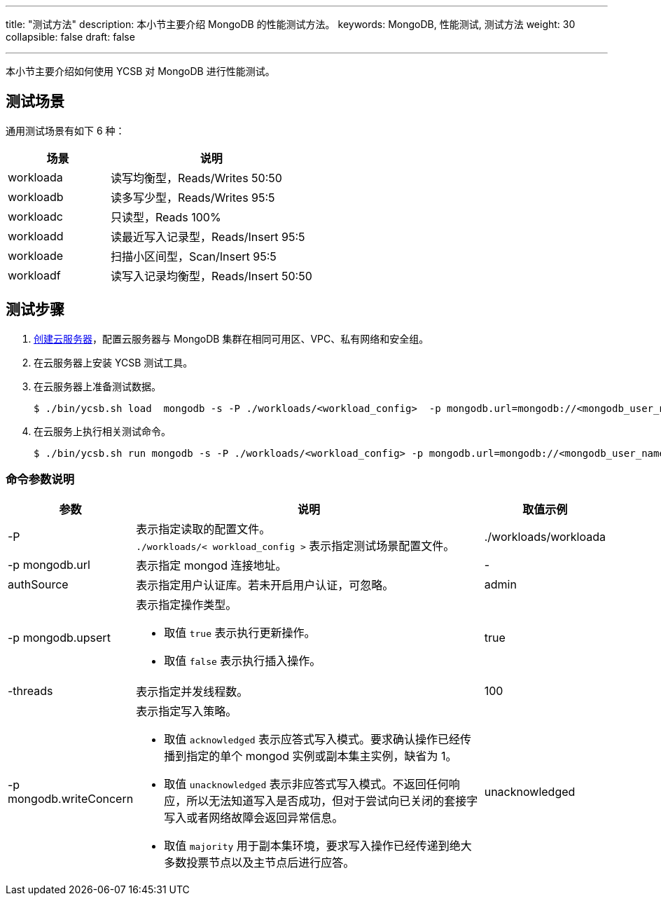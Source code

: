 ---
title: "测试方法"
description: 本小节主要介绍 MongoDB 的性能测试方法。
keywords: MongoDB, 性能测试, 测试方法
weight: 30
collapsible: false
draft: false

---
本小节主要介绍如何使用 YCSB 对 MongoDB 进行性能测试。

== 测试场景

通用测试场景有如下 6 种：

[cols="1,2"]
|===
| 场景 | 说明

| workloada
| 读写均衡型，Reads/Writes 50:50

| workloadb
| 读多写少型，Reads/Writes 95:5

| workloadc
| 只读型，Reads 100%

| workloadd
| 读最近写入记录型，Reads/Insert 95:5

| workloade
| 扫描小区间型，Scan/Insert  95:5

| workloadf
| 读写入记录均衡型，Reads/Insert 50:50
|===

== 测试步骤

. link:../../../../compute/vm/quickstart/create_vm/[创建云服务器]，配置云服务器与 MongoDB 集群在相同可用区、VPC、私有网络和安全组。
. 在云服务器上安装 YCSB 测试工具。
. 在云服务器上准备测试数据。
+
[,shell]
----
$ ./bin/ycsb.sh load  mongodb -s -P ./workloads/<workload_config>  -p mongodb.url=mongodb://<mongodb_user_name>:<mongodb_user_password><mongod_ip>:<mongod_port>/ycsb?authSource=admin -p mongodb.writeConcern=unacknowledged >loadlog.txt &
----

. 在云服务上执行相关测试命令。
+
[,shell]
----
$ ./bin/ycsb.sh run mongodb -s -P ./workloads/<workload_config> -p mongodb.url=mongodb://<mongodb_user_name>:<mongodb_user_password>@<mongod_ip>:<mongod_port>/ycsb?authSource=admin -p mongodb.upsert=true -threads <threads_number> -p mongodb.writeConcern=<writeConcern_mode> >runlog.txt &
----

=== 命令参数说明

[cols="1,3,1"]
|===
| 参数 | 说明 | 取值示例

| -P
| 表示指定读取的配置文件。  +
`./workloads/< workload_config >` 表示指定测试场景配置文件。
| ./workloads/workloada

| -p mongodb.url
| 表示指定 mongod 连接地址。
| -

| authSource
| 表示指定用户认证库。若未开启用户认证，可忽略。
| admin

| -p mongodb.upsert
a| 表示指定操作类型。

* 取值 `true` 表示执行更新操作。
* 取值 `false` 表示执行插入操作。
| true

| -threads
| 表示指定并发线程数。
| 100

| -p mongodb.writeConcern
a| 表示指定写入策略。

* 取值 `acknowledged` 表示应答式写入模式。要求确认操作已经传播到指定的单个 mongod 实例或副本集主实例，缺省为 1。 
* 取值 `unacknowledged` 表示非应答式写入模式。不返回任何响应，所以无法知道写入是否成功，但对于尝试向已关闭的套接字写入或者网络故障会返回异常信息。
* 取值 `majority` 用于副本集环境，要求写入操作已经传递到绝大多数投票节点以及主节点后进行应答。
| unacknowledged
|===
